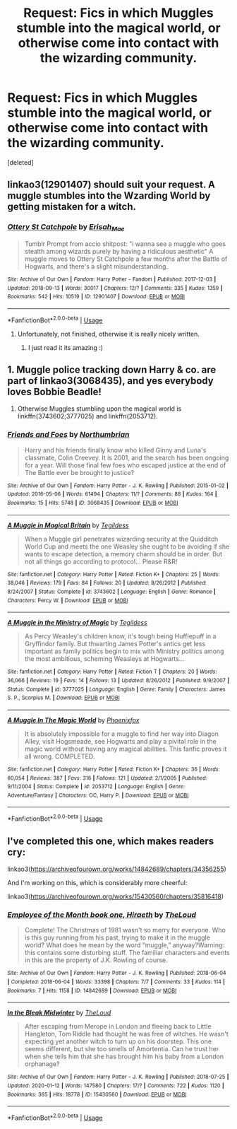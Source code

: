 #+TITLE: Request: Fics in which Muggles stumble into the magical world, or otherwise come into contact with the wizarding community.

* Request: Fics in which Muggles stumble into the magical world, or otherwise come into contact with the wizarding community.
:PROPERTIES:
:Score: 6
:DateUnix: 1582569942.0
:DateShort: 2020-Feb-24
:FlairText: Request
:END:
[deleted]


** linkao3(12901407) should suit your request. A muggle stumbles into the Wzarding World by getting mistaken for a witch.
:PROPERTIES:
:Author: Starfox5
:Score: 7
:DateUnix: 1582577891.0
:DateShort: 2020-Feb-25
:END:

*** [[https://archiveofourown.org/works/12901407][*/Ottery St Catchpole/*]] by [[https://www.archiveofourown.org/users/Erisah_Mae/pseuds/Erisah_Mae][/Erisah_Mae/]]

#+begin_quote
  Tumblr Prompt from accio shitpost: "i wanna see a muggle who goes stealth among wizards purely by having a ridiculous aesthetic" A muggle moves to Ottery St Catchpole a few months after the Battle of Hogwarts, and there's a slight misunderstanding.
#+end_quote

^{/Site/:} ^{Archive} ^{of} ^{Our} ^{Own} ^{*|*} ^{/Fandom/:} ^{Harry} ^{Potter} ^{-} ^{Fandom} ^{*|*} ^{/Published/:} ^{2017-12-03} ^{*|*} ^{/Updated/:} ^{2018-09-13} ^{*|*} ^{/Words/:} ^{30017} ^{*|*} ^{/Chapters/:} ^{12/?} ^{*|*} ^{/Comments/:} ^{335} ^{*|*} ^{/Kudos/:} ^{1359} ^{*|*} ^{/Bookmarks/:} ^{542} ^{*|*} ^{/Hits/:} ^{10519} ^{*|*} ^{/ID/:} ^{12901407} ^{*|*} ^{/Download/:} ^{[[https://archiveofourown.org/downloads/12901407/Ottery%20St%20Catchpole.epub?updated_at=1578997081][EPUB]]} ^{or} ^{[[https://archiveofourown.org/downloads/12901407/Ottery%20St%20Catchpole.mobi?updated_at=1578997081][MOBI]]}

--------------

*FanfictionBot*^{2.0.0-beta} | [[https://github.com/tusing/reddit-ffn-bot/wiki/Usage][Usage]]
:PROPERTIES:
:Author: FanfictionBot
:Score: 3
:DateUnix: 1582577923.0
:DateShort: 2020-Feb-25
:END:

**** Unfortunately, not finished, otherwise it is really nicely written.
:PROPERTIES:
:Author: ceplma
:Score: 3
:DateUnix: 1582578504.0
:DateShort: 2020-Feb-25
:END:

***** I just read it its amazing :)
:PROPERTIES:
:Author: Laura2468
:Score: 3
:DateUnix: 1582638867.0
:DateShort: 2020-Feb-25
:END:


** 1. Muggle police tracking down Harry & co. are part of linkao3(3068435), and yes everybody loves Bobbie Beadle!

2. Otherwise Muggles stumbling upon the magical world is linkffn(3743602;3777025) and linkffn(2053712).
:PROPERTIES:
:Author: ceplma
:Score: 2
:DateUnix: 1582578234.0
:DateShort: 2020-Feb-25
:END:

*** [[https://archiveofourown.org/works/3068435][*/Friends and Foes/*]] by [[https://www.archiveofourown.org/users/Northumbrian/pseuds/Northumbrian][/Northumbrian/]]

#+begin_quote
  Harry and his friends finally know who killed Ginny and Luna's classmate, Colin Creevey. It is 2001, and the search has been ongoing for a year. Will those final few foes who escaped justice at the end of The Battle ever be brought to justice?
#+end_quote

^{/Site/:} ^{Archive} ^{of} ^{Our} ^{Own} ^{*|*} ^{/Fandom/:} ^{Harry} ^{Potter} ^{-} ^{J.} ^{K.} ^{Rowling} ^{*|*} ^{/Published/:} ^{2015-01-02} ^{*|*} ^{/Updated/:} ^{2016-05-06} ^{*|*} ^{/Words/:} ^{61494} ^{*|*} ^{/Chapters/:} ^{11/?} ^{*|*} ^{/Comments/:} ^{88} ^{*|*} ^{/Kudos/:} ^{164} ^{*|*} ^{/Bookmarks/:} ^{15} ^{*|*} ^{/Hits/:} ^{5748} ^{*|*} ^{/ID/:} ^{3068435} ^{*|*} ^{/Download/:} ^{[[https://archiveofourown.org/downloads/3068435/Friends%20and%20Foes.epub?updated_at=1523629828][EPUB]]} ^{or} ^{[[https://archiveofourown.org/downloads/3068435/Friends%20and%20Foes.mobi?updated_at=1523629828][MOBI]]}

--------------

[[https://www.fanfiction.net/s/3743602/1/][*/A Muggle in Magical Britain/*]] by [[https://www.fanfiction.net/u/1335962/Tegildess][/Tegildess/]]

#+begin_quote
  When a Muggle girl penetrates wizarding security at the Quidditch World Cup and meets the one Weasley she ought to be avoiding if she wants to escape detection, a memory charm should be in order. But not all things go according to protocol... Please R&R!
#+end_quote

^{/Site/:} ^{fanfiction.net} ^{*|*} ^{/Category/:} ^{Harry} ^{Potter} ^{*|*} ^{/Rated/:} ^{Fiction} ^{K+} ^{*|*} ^{/Chapters/:} ^{25} ^{*|*} ^{/Words/:} ^{38,046} ^{*|*} ^{/Reviews/:} ^{179} ^{*|*} ^{/Favs/:} ^{84} ^{*|*} ^{/Follows/:} ^{20} ^{*|*} ^{/Updated/:} ^{8/26/2012} ^{*|*} ^{/Published/:} ^{8/24/2007} ^{*|*} ^{/Status/:} ^{Complete} ^{*|*} ^{/id/:} ^{3743602} ^{*|*} ^{/Language/:} ^{English} ^{*|*} ^{/Genre/:} ^{Romance} ^{*|*} ^{/Characters/:} ^{Percy} ^{W.} ^{*|*} ^{/Download/:} ^{[[http://www.ff2ebook.com/old/ffn-bot/index.php?id=3743602&source=ff&filetype=epub][EPUB]]} ^{or} ^{[[http://www.ff2ebook.com/old/ffn-bot/index.php?id=3743602&source=ff&filetype=mobi][MOBI]]}

--------------

[[https://www.fanfiction.net/s/3777025/1/][*/A Muggle in the Ministry of Magic/*]] by [[https://www.fanfiction.net/u/1335962/Tegildess][/Tegildess/]]

#+begin_quote
  As Percy Weasley's children know, it's tough being Hufflepuff in a Gryffindor family. But thwarting James Potter's antics get less important as family politics begin to mix with Ministry politics among the most ambitious, scheming Weasleys at Hogwarts...
#+end_quote

^{/Site/:} ^{fanfiction.net} ^{*|*} ^{/Category/:} ^{Harry} ^{Potter} ^{*|*} ^{/Rated/:} ^{Fiction} ^{T} ^{*|*} ^{/Chapters/:} ^{20} ^{*|*} ^{/Words/:} ^{36,066} ^{*|*} ^{/Reviews/:} ^{19} ^{*|*} ^{/Favs/:} ^{14} ^{*|*} ^{/Follows/:} ^{13} ^{*|*} ^{/Updated/:} ^{8/26/2012} ^{*|*} ^{/Published/:} ^{9/9/2007} ^{*|*} ^{/Status/:} ^{Complete} ^{*|*} ^{/id/:} ^{3777025} ^{*|*} ^{/Language/:} ^{English} ^{*|*} ^{/Genre/:} ^{Family} ^{*|*} ^{/Characters/:} ^{James} ^{S.} ^{P.,} ^{Scorpius} ^{M.} ^{*|*} ^{/Download/:} ^{[[http://www.ff2ebook.com/old/ffn-bot/index.php?id=3777025&source=ff&filetype=epub][EPUB]]} ^{or} ^{[[http://www.ff2ebook.com/old/ffn-bot/index.php?id=3777025&source=ff&filetype=mobi][MOBI]]}

--------------

[[https://www.fanfiction.net/s/2053712/1/][*/A Muggle In The Magic World/*]] by [[https://www.fanfiction.net/u/668081/Phoenixfox][/Phoenixfox/]]

#+begin_quote
  It is absolutely impossible for a muggle to find her way into Diagon Alley, visit Hogsmeade, see Hogwarts and play a pivital role in the magic world without having any magical abilities. This fanfic proves it all wrong. COMPLETED.
#+end_quote

^{/Site/:} ^{fanfiction.net} ^{*|*} ^{/Category/:} ^{Harry} ^{Potter} ^{*|*} ^{/Rated/:} ^{Fiction} ^{K+} ^{*|*} ^{/Chapters/:} ^{36} ^{*|*} ^{/Words/:} ^{60,054} ^{*|*} ^{/Reviews/:} ^{387} ^{*|*} ^{/Favs/:} ^{316} ^{*|*} ^{/Follows/:} ^{121} ^{*|*} ^{/Updated/:} ^{2/1/2005} ^{*|*} ^{/Published/:} ^{9/11/2004} ^{*|*} ^{/Status/:} ^{Complete} ^{*|*} ^{/id/:} ^{2053712} ^{*|*} ^{/Language/:} ^{English} ^{*|*} ^{/Genre/:} ^{Adventure/Fantasy} ^{*|*} ^{/Characters/:} ^{OC,} ^{Harry} ^{P.} ^{*|*} ^{/Download/:} ^{[[http://www.ff2ebook.com/old/ffn-bot/index.php?id=2053712&source=ff&filetype=epub][EPUB]]} ^{or} ^{[[http://www.ff2ebook.com/old/ffn-bot/index.php?id=2053712&source=ff&filetype=mobi][MOBI]]}

--------------

*FanfictionBot*^{2.0.0-beta} | [[https://github.com/tusing/reddit-ffn-bot/wiki/Usage][Usage]]
:PROPERTIES:
:Author: FanfictionBot
:Score: 2
:DateUnix: 1582578611.0
:DateShort: 2020-Feb-25
:END:


** I've completed this one, which makes readers cry:

linkao3([[https://archiveofourown.org/works/14842689/chapters/34356255]])

And I'm working on this, which is considerably more cheerful:

linkao3([[https://archiveofourown.org/works/15430560/chapters/35816418]])
:PROPERTIES:
:Author: MTheLoud
:Score: 2
:DateUnix: 1582580759.0
:DateShort: 2020-Feb-25
:END:

*** [[https://archiveofourown.org/works/14842689][*/Employee of the Month book one, Hiraeth/*]] by [[https://www.archiveofourown.org/users/TheLoud/pseuds/TheLoud][/TheLoud/]]

#+begin_quote
  Complete! The Christmas of 1981 wasn't so merry for everyone. Who is this guy running from his past, trying to make it in the muggle world? What does he mean by the word “muggle,” anyway?Warning: this contains some disturbing stuff. The familiar characters and events in this are the property of J.K. Rowling of course.
#+end_quote

^{/Site/:} ^{Archive} ^{of} ^{Our} ^{Own} ^{*|*} ^{/Fandom/:} ^{Harry} ^{Potter} ^{-} ^{J.} ^{K.} ^{Rowling} ^{*|*} ^{/Published/:} ^{2018-06-04} ^{*|*} ^{/Completed/:} ^{2018-06-04} ^{*|*} ^{/Words/:} ^{33398} ^{*|*} ^{/Chapters/:} ^{7/7} ^{*|*} ^{/Comments/:} ^{33} ^{*|*} ^{/Kudos/:} ^{114} ^{*|*} ^{/Bookmarks/:} ^{7} ^{*|*} ^{/Hits/:} ^{1158} ^{*|*} ^{/ID/:} ^{14842689} ^{*|*} ^{/Download/:} ^{[[https://archiveofourown.org/downloads/14842689/Employee%20of%20the%20Month.epub?updated_at=1574449080][EPUB]]} ^{or} ^{[[https://archiveofourown.org/downloads/14842689/Employee%20of%20the%20Month.mobi?updated_at=1574449080][MOBI]]}

--------------

[[https://archiveofourown.org/works/15430560][*/In the Bleak Midwinter/*]] by [[https://www.archiveofourown.org/users/TheLoud/pseuds/TheLoud][/TheLoud/]]

#+begin_quote
  After escaping from Merope in London and fleeing back to Little Hangleton, Tom Riddle had thought he was free of witches. He wasn't expecting yet another witch to turn up on his doorstep. This one seems different, but she too smells of Amortentia. Can he trust her when she tells him that she has brought him his baby from a London orphanage?
#+end_quote

^{/Site/:} ^{Archive} ^{of} ^{Our} ^{Own} ^{*|*} ^{/Fandom/:} ^{Harry} ^{Potter} ^{-} ^{J.} ^{K.} ^{Rowling} ^{*|*} ^{/Published/:} ^{2018-07-25} ^{*|*} ^{/Updated/:} ^{2020-01-12} ^{*|*} ^{/Words/:} ^{147580} ^{*|*} ^{/Chapters/:} ^{17/?} ^{*|*} ^{/Comments/:} ^{722} ^{*|*} ^{/Kudos/:} ^{1120} ^{*|*} ^{/Bookmarks/:} ^{365} ^{*|*} ^{/Hits/:} ^{18778} ^{*|*} ^{/ID/:} ^{15430560} ^{*|*} ^{/Download/:} ^{[[https://archiveofourown.org/downloads/15430560/In%20the%20Bleak%20Midwinter.epub?updated_at=1578807392][EPUB]]} ^{or} ^{[[https://archiveofourown.org/downloads/15430560/In%20the%20Bleak%20Midwinter.mobi?updated_at=1578807392][MOBI]]}

--------------

*FanfictionBot*^{2.0.0-beta} | [[https://github.com/tusing/reddit-ffn-bot/wiki/Usage][Usage]]
:PROPERTIES:
:Author: FanfictionBot
:Score: 1
:DateUnix: 1582580778.0
:DateShort: 2020-Feb-25
:END:
